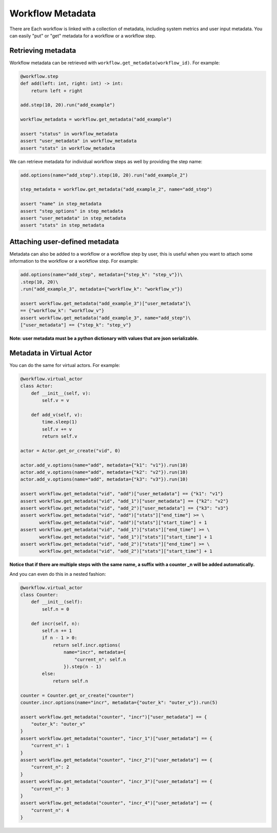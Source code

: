 Workflow Metadata
=================

There are Each workflow is linked with a collection of metadata, including
system metrics and user input metadata. You can easily "put" or
"get" metadata for a workflow or a workflow step.

Retrieving metadata
-------------------
Workflow metadata can be retrieved with ``workflow.get_metadata(workflow_id)``.
For example:

.. code-block:: python

    @workflow.step
    def add(left: int, right: int) -> int:
        return left + right

    add.step(10, 20).run("add_example")

    workflow_metadata = workflow.get_metadata("add_example")

    assert "status" in workflow_metadata
    assert "user_metadata" in workflow_metadata
    assert "stats" in workflow_metadata

We can retrieve metadata for individual workflow steps as well by
providing the step name:

.. code-block:: python

    add.options(name="add_step").step(10, 20).run("add_example_2")

    step_metadata = workflow.get_metadata("add_example_2", name="add_step")

    assert "name" in step_metadata
    assert "step_options" in step_metadata
    assert "user_metadata" in step_metadata
    assert "stats" in step_metadata

Attaching user-defined metadata
----------------------------
Metadata can also be added to a workflow or a workflow step by user,
this is useful when you want to attach some information to the workflow
or a workflow step. For example:

.. code-block:: python

    add.options(name="add_step", metadata={"step_k": "step_v"})\
    .step(10, 20)\
    .run("add_example_3", metadata={"workflow_k": "workflow_v"})

    assert workflow.get_metadata("add_example_3")["user_metadata"]\
    == {"workflow_k": "workflow_v"}
    assert workflow.get_metadata("add_example_3", name="add_step")\
    ["user_metadata"] == {"step_k": "step_v"}

**Note: user metadata must be a python dictionary with values that are
json serializable.**

Metadata in Virtual Actor
-------------------------
You can do the same for virtual actors. For example:

.. code-block:: python

    @workflow.virtual_actor
    class Actor:
        def __init__(self, v):
            self.v = v

        def add_v(self, v):
            time.sleep(1)
            self.v += v
            return self.v

    actor = Actor.get_or_create("vid", 0)

    actor.add_v.options(name="add", metadata={"k1": "v1"}).run(10)
    actor.add_v.options(name="add", metadata={"k2": "v2"}).run(10)
    actor.add_v.options(name="add", metadata={"k3": "v3"}).run(10)

    assert workflow.get_metadata("vid", "add")["user_metadata"] == {"k1": "v1"}
    assert workflow.get_metadata("vid", "add_1")["user_metadata"] == {"k2": "v2"}
    assert workflow.get_metadata("vid", "add_2")["user_metadata"] == {"k3": "v3"}
    assert workflow.get_metadata("vid", "add")["stats"]["end_time"] >= \
           workflow.get_metadata("vid", "add")["stats"]["start_time"] + 1
    assert workflow.get_metadata("vid", "add_1")["stats"]["end_time"] >= \
           workflow.get_metadata("vid", "add_1")["stats"]["start_time"] + 1
    assert workflow.get_metadata("vid", "add_2")["stats"]["end_time"] >= \
           workflow.get_metadata("vid", "add_2")["stats"]["start_time"] + 1

**Notice that if there are multiple steps with the same name, a suffix
with a counter _n will be added automatically.**

And you can even do this in a nested fashion:

.. code-block:: python

    @workflow.virtual_actor
    class Counter:
        def __init__(self):
            self.n = 0

        def incr(self, n):
            self.n += 1
            if n - 1 > 0:
                return self.incr.options(
                    name="incr", metadata={
                        "current_n": self.n
                    }).step(n - 1)
            else:
                return self.n

    counter = Counter.get_or_create("counter")
    counter.incr.options(name="incr", metadata={"outer_k": "outer_v"}).run(5)

    assert workflow.get_metadata("counter", "incr")["user_metadata"] == {
        "outer_k": "outer_v"
    }
    assert workflow.get_metadata("counter", "incr_1")["user_metadata"] == {
        "current_n": 1
    }
    assert workflow.get_metadata("counter", "incr_2")["user_metadata"] == {
        "current_n": 2
    }
    assert workflow.get_metadata("counter", "incr_3")["user_metadata"] == {
        "current_n": 3
    }
    assert workflow.get_metadata("counter", "incr_4")["user_metadata"] == {
        "current_n": 4
    }

